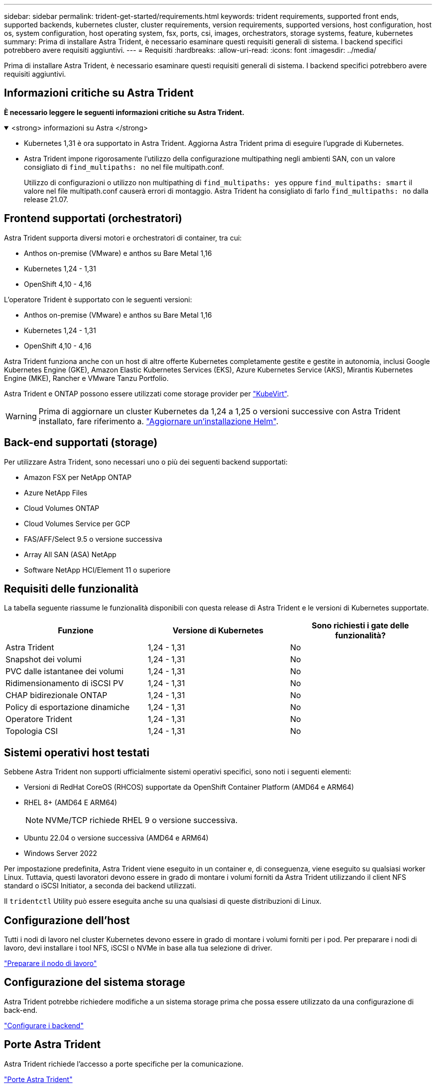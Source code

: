 ---
sidebar: sidebar 
permalink: trident-get-started/requirements.html 
keywords: trident requirements, supported front ends, supported backends, kubernetes cluster, cluster requirements, version requirements, supported versions, host configuration, host os, system configuration, host operating system, fsx, ports, csi, images, orchestrators, storage systems, feature, kubernetes 
summary: Prima di installare Astra Trident, è necessario esaminare questi requisiti generali di sistema. I backend specifici potrebbero avere requisiti aggiuntivi. 
---
= Requisiti
:hardbreaks:
:allow-uri-read: 
:icons: font
:imagesdir: ../media/


[role="lead"]
Prima di installare Astra Trident, è necessario esaminare questi requisiti generali di sistema. I backend specifici potrebbero avere requisiti aggiuntivi.



== Informazioni critiche su Astra Trident

*È necessario leggere le seguenti informazioni critiche su Astra Trident.*

.<strong> informazioni su Astra </strong>
[%collapsible%open]
====
* Kubernetes 1,31 è ora supportato in Astra Trident. Aggiorna Astra Trident prima di eseguire l'upgrade di Kubernetes.
* Astra Trident impone rigorosamente l'utilizzo della configurazione multipathing negli ambienti SAN, con un valore consigliato di `find_multipaths: no` nel file multipath.conf.
+
Utilizzo di configurazioni o utilizzo non multipathing di `find_multipaths: yes` oppure `find_multipaths: smart` il valore nel file multipath.conf causerà errori di montaggio. Astra Trident ha consigliato di farlo `find_multipaths: no` dalla release 21.07.



====


== Frontend supportati (orchestratori)

Astra Trident supporta diversi motori e orchestratori di container, tra cui:

* Anthos on-premise (VMware) e anthos su Bare Metal 1,16
* Kubernetes 1,24 - 1,31
* OpenShift 4,10 - 4,16


L'operatore Trident è supportato con le seguenti versioni:

* Anthos on-premise (VMware) e anthos su Bare Metal 1,16
* Kubernetes 1,24 - 1,31
* OpenShift 4,10 - 4,16


Astra Trident funziona anche con un host di altre offerte Kubernetes completamente gestite e gestite in autonomia, inclusi Google Kubernetes Engine (GKE), Amazon Elastic Kubernetes Services (EKS), Azure Kubernetes Service (AKS), Mirantis Kubernetes Engine (MKE), Rancher e VMware Tanzu Portfolio.

Astra Trident e ONTAP possono essere utilizzati come storage provider per link:https://kubevirt.io/["KubeVirt"].


WARNING: Prima di aggiornare un cluster Kubernetes da 1,24 a 1,25 o versioni successive con Astra Trident installato, fare riferimento a. link:../trident-managing-k8s/upgrade-operator.html#upgrade-a-helm-installation["Aggiornare un'installazione Helm"].



== Back-end supportati (storage)

Per utilizzare Astra Trident, sono necessari uno o più dei seguenti backend supportati:

* Amazon FSX per NetApp ONTAP
* Azure NetApp Files
* Cloud Volumes ONTAP
* Cloud Volumes Service per GCP
* FAS/AFF/Select 9.5 o versione successiva
* Array All SAN (ASA) NetApp
* Software NetApp HCI/Element 11 o superiore




== Requisiti delle funzionalità

La tabella seguente riassume le funzionalità disponibili con questa release di Astra Trident e le versioni di Kubernetes supportate.

[cols="3"]
|===
| Funzione | Versione di Kubernetes | Sono richiesti i gate delle funzionalità? 


| Astra Trident  a| 
1,24 - 1,31
 a| 
No



| Snapshot dei volumi  a| 
1,24 - 1,31
 a| 
No



| PVC dalle istantanee dei volumi  a| 
1,24 - 1,31
 a| 
No



| Ridimensionamento di iSCSI PV  a| 
1,24 - 1,31
 a| 
No



| CHAP bidirezionale ONTAP  a| 
1,24 - 1,31
 a| 
No



| Policy di esportazione dinamiche  a| 
1,24 - 1,31
 a| 
No



| Operatore Trident  a| 
1,24 - 1,31
 a| 
No



| Topologia CSI  a| 
1,24 - 1,31
 a| 
No

|===


== Sistemi operativi host testati

Sebbene Astra Trident non supporti ufficialmente sistemi operativi specifici, sono noti i seguenti elementi:

* Versioni di RedHat CoreOS (RHCOS) supportate da OpenShift Container Platform (AMD64 e ARM64)
* RHEL 8+ (AMD64 E ARM64)
+

NOTE: NVMe/TCP richiede RHEL 9 o versione successiva.

* Ubuntu 22.04 o versione successiva (AMD64 e ARM64)
* Windows Server 2022


Per impostazione predefinita, Astra Trident viene eseguito in un container e, di conseguenza, viene eseguito su qualsiasi worker Linux. Tuttavia, questi lavoratori devono essere in grado di montare i volumi forniti da Astra Trident utilizzando il client NFS standard o iSCSI Initiator, a seconda dei backend utilizzati.

Il `tridentctl` Utility può essere eseguita anche su una qualsiasi di queste distribuzioni di Linux.



== Configurazione dell'host

Tutti i nodi di lavoro nel cluster Kubernetes devono essere in grado di montare i volumi forniti per i pod. Per preparare i nodi di lavoro, devi installare i tool NFS, iSCSI o NVMe in base alla tua selezione di driver.

link:../trident-use/worker-node-prep.html["Preparare il nodo di lavoro"]



== Configurazione del sistema storage

Astra Trident potrebbe richiedere modifiche a un sistema storage prima che possa essere utilizzato da una configurazione di back-end.

link:../trident-use/backends.html["Configurare i backend"]



== Porte Astra Trident

Astra Trident richiede l'accesso a porte specifiche per la comunicazione.

link:../trident-reference/ports.html["Porte Astra Trident"]



== Immagini container e corrispondenti versioni di Kubernetes

Per le installazioni a gapping d'aria, l'elenco seguente è un riferimento alle immagini dei container necessarie per installare Astra Trident. Utilizzare `tridentctl images` per verificare l'elenco delle immagini container necessarie.

[cols="2"]
|===
| Versioni di Kubernetes | Immagine container 


| v1.24.0, v1.25.0, v1.26.0, v1.27.0, v1.28.0, v1.29.0, v1.30.0, v1.31.0  a| 
* docker.io/netapp/tridente:24.06.0
* docker.io/netapp/trident-autosupport:24,06
* registry.k8s.io/sig-storage/csi-provisioner:v4,0.1
* registry.k8s.io/sig-storage/csi-attacher:v4,6.0
* registry.k8s.io/sig-storage/csi-resizer:v1.11.0
* registry.k8s.io/sig-storage/csi-snapshotter:v7,0.2
* registry.k8s.io/sig-storage/csi-node-driver-registrar:v2.10.0
* docker.io/netapp/trident-operator:24.06.0 (opzionale)


|===